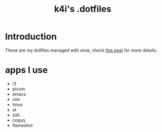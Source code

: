 #+TITLE: k4i's .dotfiles

* Introduction

These are my dotfiles managed with stow, check [[https://k4i.top/posts/manage-my-dotfiles-with-stow/][this post]] for more details.

* apps I use

- i3
- picom
- emacs
- vim
- tmux
- st
- zsh
- copyq
- flameshot
